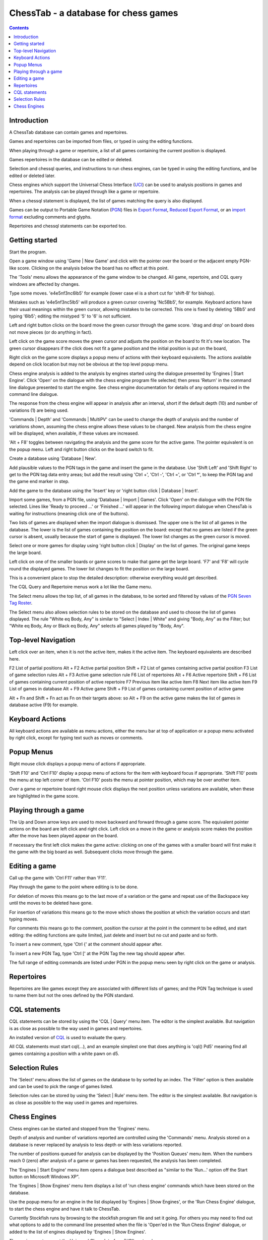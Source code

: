 =====================================
ChessTab - a database for chess games
=====================================

.. contents::


Introduction
============

A ChessTab database can contain games and repertoires.

Games and repertoires can be imported from files, or typed in using the editing functions.

When playing through a game or repertoire, a list of all games containing the current position is displayed.

Games repertoires in the database can be edited or deleted.

Selection and chessql queries, and instructions to run chess engines, can be typed in using the editing functions, and be edited or deleted later.

Chess engines which support the Universal Chess Interface (`UCI`_) can be used to analysis positions in games and repertoires.  The analysis can be played through like a game or repertoire.

When a chessql statement is displayed, the list of games matching the query is also displayed.

Games can be output to Portable Game Notation (`PGN`_) files in `Export Format`_, `Reduced Export Format`_, or an `import format`_ excluding comments and glyphs.

Repertoires and chessql statements can be exported too.


Getting started
===============

Start the program.

Open a game window using 'Game | New Game' and click with the pointer over the board or the adjacent empty PGN-like score.  Clicking on the analysis below the board has no effect at this point.

The 'Tools' menu allows the appearance of the game window to be changed.  All game, repertoire, and CQL query windows are affected by changes.

Type some moves.  'e4e5nf3nc6lb5' for example (lower case el is a short cut for 'shift-B' for bishop).

Mistakes such as 'e4e5nf3nc5lb5' will produce a green cursor covering 'Nc5Bb5', for example.  Keyboard actions have their usual meanings within the green cursor, allowing mistakes to be corrected.  This one is fixed by deleting '5Bb5' and typing '6lb5'; editing the mistyped '5' to '6' is not sufficient.

Left and right button clicks on the board move the green cursor through the game score.  'drag and drop' on board does not move pieces (or do anything in fact).

Left click on the game score moves the green cursor and adjusts the position on the board to fit it's new location.  The green cursor disappears if the click does not fit a game position and the initial position is put on the board,

Right click on the game score displays a popup menu of actions with their keyboard equivalents.  The actions available depend on click location but may not be obvious at the top level popup menu.

Chess engine analysis is added to the analysis by engines started using the dialogue presented by 'Engines | Start Engine'.  Click 'Open' on the dialogue with the chess engine program file selected; then press 'Return' in the command line dialogue presented to start the engine.  See chess engine documentation for details of any options required in the command line dialogue.

The response from the chess engine will appear in analysis after an interval, short if the default depth (10) and number of variations (1) are being used.

'Commands | Depth' and 'Commands | MultiPV' can be used to change the depth of analysis and the number of variations shown, assuming the chess engine allows these values to be changed.  New analysis from the chess engine will be displayed, when available, if these values are increased.

'Alt + F8' toggles between navigating the analysis and the game score for the active game.  The pointer equivalent is on the popup menu.  Left and right button clicks on the board switch to fit.

Create a database using 'Database | New'.

Add plausible values to the PGN tags in the game and insert the game in the database.  Use 'Shift Left' and 'Shift Right' to get to the PGN tag data entry areas; but add the result using 'Ctrl +', 'Ctrl -', 'Ctrl =', or 'Ctrl \*', to keep the PGN tag and the game end marker in step.

Add the game to the database using the 'Insert' key or 'right button click | Database | Insert'.

Import some games, from a PGN file, using 'Database | Import | Games'.  Click 'Open' on the dialogue with the PGN file selected.  Lines like 'Ready to proceed ...' or 'Finished ...' will appear in the following import dialogue when ChessTab is waiting for instructions (meaning click one of the buttons).

Two lists of games are displayed when the import dialogue is dismissed.  The upper one is the list of all games in the database.  The lower is the list of games containing the position on the board: except that no games are listed if the green cursor is absent, usually because the start of game is displayed.  The lower list changes as the green cursor is moved.

Select one or more games for display using 'right button click | Display' on the list of games.  The original game keeps the large board.

Left click on one of the smaller boards or game scores to make that game get the large board. 'F7' and 'F8' will cycle round the displayed games.  The lower list changes to fit the position on the large board.

This is a convenient place to stop the detailed description: otherwise everything would get described.

The CQL Query and Repertoire menus work a lot like the Game menu.

The Select menu allows the top list, of all games in the database, to be sorted and filtered by values of the `PGN Seven Tag Roster`_.

The Select menu also allows selection rules to be stored on the database and used to choose the list of games displayed.  The rule "White eq Body, Any" is similar to "Select | Index | White" and giving "Body, Any" as the Filter; but "White eq Body, Any or Black eq Body, Any" selects all games played by "Body, Any".


Top-level Navigation
====================

Left click over an item, when it is not the active item, makes it the active item.  The keyboard equivalents are described here.

F2		List of partial positions
Alt + F2		Active partial position
Shift + F2		List of games containing active partial position
F3		List of game selection rules
Alt + F3		Active game selection rule
F6		List of repertoires
Alt + F6		Active repertoire
Shift + F6		List of games containing current position of active repertoire
F7		Previous item like active item
F8		Next item like active item
F9		List of games in database
Alt + F9		Active game
Shift + F9		List of games containing current position of active game

Alt + Fn and Shift + Fn act as Fn on their targets above: so Alt + F9 on the active game makes the list of games in database active (F9) for example.


Keyboard Actions
================

All keyboard actions are available as menu actions, either the menu bar at top
of application or a popup menu activated by right click, except for typing text such as moves or comments.


Popup Menus
===========

Right mouse click displays a popup menu of actions if appropriate.

'Shift F10' and 'Ctrl F10' display a popup menu of actions for the item with keyboard focus if appropriate.  'Shift F10' posts the menu at top left corner of item. 'Ctrl F10' posts the menu at pointer position, which may be over another item.

Over a game or repertoire board right mouse click displays the next position unless variations are available, when these are highlighted in the game score.


Playing through a game
======================

The Up and Down arrow keys are used to move backward and forward through a game score.  The equivalent pointer actions on the board are left click and right click.  Left click on a move in the game or analysis score makes the position after the move has been played appear on the board.

If necessary the first left click makes the game active: clicking on one of the games with a smaller board will first make it the game with the big board as well.  Subsequent clicks move through the game.


Editing a game
==============

Call up the game with 'Ctrl F11' rather than 'F11'.

Play through the game to the point where editing is to be done.

For deletion of moves this means go to the last move of a variation or the game and repeat use of the Backspace key until the moves to be deleted have gone.

For insertion of variations this means go to the move which shows the position at which the variation occurs and start typing moves.

For comments this means go to the comment, position the cursor at the point in the comment to be edited, and start editing: the editing functions are quite limited, just delete and insert but no cut and paste and so forth.

To insert a new comment, type 'Ctrl {' at the comment should appear after.

To insert a new PGN Tag, type 'Ctrl [' at the PGN Tag the new tag should appear after.

The full range of editing commands are listed under PGN in the popup menu seen by right click on the game or analysis.


Repertoires
===========

Repertoires are like games except they are associated with different lists of games; and the PGN Tag technique is used to name them but not the ones defined by the PGN standard.


CQL statements
==============

CQL statements can be stored by using the 'CQL | Query' menu item.  The editor is the simplest available.  But navigation is as close as possible to the way used in games and repertoires.

An installed version of `CQL`_ is used to evaluate the query.

All CQL statements must start cql(...), and an example simplest one that does anything is 'cql() Pd5' meaning find all games containing a position with a white pawn on d5.


Selection Rules
===============

The 'Select' menu allows the list of games on the database to by sorted by an index.  The 'Filter' option is then available and can be used to pick the range of games listed.

Selection rules can be stored by using the 'Select | Rule' menu item.  The editor is the simplest available.  But navigation is as close as possible to the way used in games and repertoires.


Chess Engines
=============

Chess engines can be started and stopped from the 'Engines' menu.

Depth of analysis and number of variations reported are controlled using the 'Commands' menu.  Analysis stored on a database is never replaced by analysis to less depth or with less variations reported.

The number of positions queued for analysis can be displayed by the 'Position Queues' menu item.  When the numbers reach 0 (zero) after analysis of a game or games has been requested, the analysis has been completed.

The 'Engines | Start Engine' menu item opens a dialogue best described as "similar to the 'Run...' option off the Start button on Microsoft Windows XP".

The 'Engines | Show Engines' menu item displays a list of 'run chess engine' commands which have been stored on the database.

Use the popup menu for an engine in the list displayed by 'Engines | Show Engines', or the 'Run Chess Engine' dialogue, to start the chess engine and have it talk to ChessTab.

Currently Stockfish runs by browsing to the stockfish program file and set it going.  For others you may need to find out what options to add to the command line presented when the file is 'Open'ed in the 'Run Chess Engine' dialogue, or added to the list of engines displayed by 'Engines | Show Engines'.

The engine must support the Universal Chess Interface (UCI) protocol.

The interface is intended to get positions analyzed, not play games against an engine.




.. _`import format`: http://www6.chessclub/help/PGN-spec
.. _`PGN`: http://www6.chessclub/help/PGN-spec
.. _`Export Format`: http://www6.chessclub/help/PGN-spec
.. _`Reduced Export Format`: http://www6.chessclub/help/PGN-spec
.. _`UCI`: http://www.shredderchess.com/div/uci.zip
.. _`PGN Seven Tag Roster`: http://www6.chessclub/help/PGN-spec
.. _`CQL`: http://www.gadycosteff.com/
